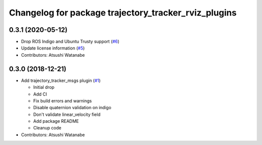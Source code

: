 ^^^^^^^^^^^^^^^^^^^^^^^^^^^^^^^^^^^^^^^^^^^^^^^^^^^^^
Changelog for package trajectory_tracker_rviz_plugins
^^^^^^^^^^^^^^^^^^^^^^^^^^^^^^^^^^^^^^^^^^^^^^^^^^^^^

0.3.1 (2020-05-12)
------------------
* Drop ROS Indigo and Ubuntu Trusty support (`#6 <https://github.com/at-wat/neonavigation_rviz_plugins/issues/6>`_)
* Update license information (`#5 <https://github.com/at-wat/neonavigation_rviz_plugins/issues/5>`_)
* Contributors: Atsushi Watanabe

0.3.0 (2018-12-21)
------------------
* Add trajectory_tracker_msgs plugin (`#1 <https://github.com/at-wat/neonavigation_rviz_plugins/issues/1>`_)

  * Initial drop
  * Add CI
  * Fix build errors and warnings
  * Disable quaternion validation on indigo
  * Don't validate linear_velocity field
  * Add package README
  * Cleanup code

* Contributors: Atsushi Watanabe
